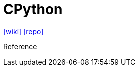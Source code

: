 = CPython
:url-wiki: https://en.wikipedia.org/wiki/CPython
:url-repo: https://github.com/python/cpython

// {url-website}[[website\]]
{url-wiki}[[wiki\]]
{url-repo}[[repo\]]

Reference